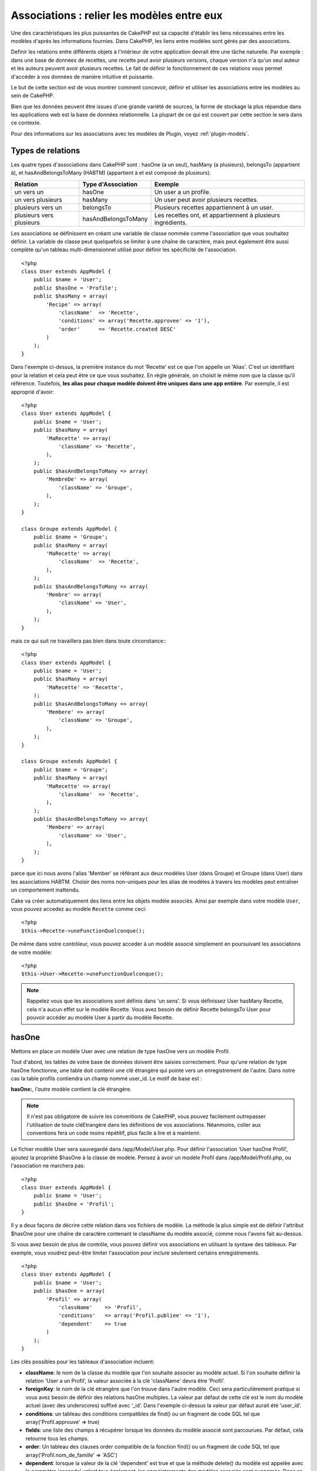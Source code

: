 Associations : relier les modèles entre eux
###########################################

Une des caractéristiques les plus puissantes de CakePHP est sa capacité 
d'établir les liens nécessaires entre les modèles d'après les informations 
fournies. Dans CakePHP, les liens entre modèles sont gérés par des associations.

Definir les relations entre différents objets à l'intérieur de votre 
application devrait être une tâche naturelle. Par exemple : dans une base de 
données de recettes, une recette peut avoir plusieurs versions, chaque version 
n'a qu'un seul auteur et les auteurs peuvent avoir plusieurs recettes. Le 
fait de définir le fonctionnement de ces relations vous permet d'accéder à vos 
données de manière intuitive et puissante.

Le but de cette section est de vous montrer comment concevoir, définir et 
utiliser les associations entre les modèles au sein de CakePHP.

Bien que les données peuvent être issues d'une grande variété de sources, 
la forme de stockage la plus répandue dans les applications web est la base 
de données relationnelle. La plupart de ce qui est couvert par cette section 
le sera dans ce contexte.

Pour des informations sur les associations avec les modèles de Plugin, voyez 
:ref:`plugin-models`.

Types de relations
------------------

Les quatre types d'associations dans CakePHP sont : hasOne (a un seul), 
hasMany (a plusieurs), belongsTo (appartient à), et hasAndBelongsToMany (HABTM) 
(appartient à et est composé de plusieurs).

========================== ===================== ============================================================
Relation                   Type d'Association    Exemple
========================== ===================== ============================================================
un vers un                 hasOne                Un user a un profile.
-------------------------- --------------------- ------------------------------------------------------------
un vers plusieurs          hasMany               Un user peut avoir plusieurs recettes.
-------------------------- --------------------- ------------------------------------------------------------
plusieurs vers un          belongsTo             Plusieurs recettes appartiennent à un user.
-------------------------- --------------------- ------------------------------------------------------------
plusieurs vers plusieurs   hasAndBelongsToMany   Les recettes ont, et appartiennent à plusieurs ingrédients.
========================== ===================== ============================================================

Les associations se définissent en créant une variable de classe nommée 
comme l'association que vous souhaitez définir. La variable de classe peut 
quelquefois se limiter à une chaîne de caractère, mais peut également être 
aussi complète qu'un tableau multi-dimensionnel utilisé pour définir les 
spécificité de l'association.

::

    <?php
    class User extends AppModel {
        public $name = 'User';
        public $hasOne = 'Profile';
        public $hasMany = array(
            'Recipe' => array(
                'className'  => 'Recette',
                'conditions' => array('Recette.approvee' => '1'),
                'order'      => 'Recette.created DESC'
            )
        );
    }

Dans l'exemple ci-dessus, la première instance du mot 'Recette' est ce que 
l'on appelle un 'Alias'. C'est un identifiant pour la relation et cela peut 
être ce que vous souhaitez. En règle générale, on choisit le même nom que la 
classe qu'il référence. Toutefois, **les alias pour chaque modèle doivent être 
uniques dans une app entière**. Par exemple, il est approprié d'avoir::

    <?php
    class User extends AppModel {
        public $name = 'User';
        public $hasMany = array(
            'MaRecette' => array(
                'className' => 'Recette',
            ),
        );
        public $hasAndBelongsToMany => array(
            'MembreDe' => array(
                'className' => 'Groupe',
            ),
        );
    }

    class Groupe extends AppModel {
        public $name = 'Groupe';
        public $hasMany = array(
            'MaRecette' => array(
                'className'  => 'Recette',
            ),
        );
        public $hasAndBelongsToMany => array(
            'Membre' => array(
                'className' => 'User',
            ),
        );
    }

mais ce qui suit ne travaillera pas bien dans toute circonstance:::

    <?php
    class User extends AppModel {
        public $name = 'User';
        public $hasMany = array(
            'MaRecette' => 'Recette',
        );
        public $hasAndBelongsToMany => array(
            'Membere' => array(
                'className' => 'Groupe',
            ),
        );
    }

    class Groupe extends AppModel {
        public $name = 'Groupe';
        public $hasMany = array(
            'MaRecette' => array(
                'className'  => 'Recette',
            ),
        );
        public $hasAndBelongsToMany => array(
            'Membere' => array(
                'className' => 'User',
            ),
        );
    }

parce que ici nous avons l'alias 'Member' se référant aux deux modèles 
User (dans Groupe) et Groupe (dans User) dans les associations 
HABTM. Choisir des noms non-uniques pour les alias de modèles à travers les 
modèles peut entraîner un comportement inattendu.

Cake va créer automatiquement des liens entre les objets modèle associés.
Ainsi par exemple dans votre modèle ``User``, vous pouvez accedez 
au modèle ``Recette`` comme ceci::

    <?php
    $this->Recette->uneFunctionQuelconque();

De même dans votre contrôleur, vous pouvez acceder à un modèle associé 
simplement en poursuivant les associations de votre modèle::

    <?php
    $this->User->Recette->uneFunctionQuelconque();

.. note::

    Rappelez vous que les associations sont définis dans 'un sens'. Si vous 
    définissez User hasMany Recette, cela n'a aucun effet sur le modèle 
    Recette. Vous avez besoin de définir Recette belongsTo User pour 
    pouvoir accéder au modèle User à partir du modèle Recette.

hasOne
------

Mettons en place un modèle User avec une relation de type hasOne vers 
un modèle Profil.

Tout d'abord, les tables de votre base de données doivent être saisies 
correctement. Pour qu'une relation de type hasOne fonctionne, une table 
doit contenir une clé étrangère qui pointe vers un enregistrement de l'autre. 
Dans notre cas la table profils contiendra un champ nommé user\_id. 
Le motif de base est :

**hasOne:**, *l'autre* modèle contient la clé étrangère.

========================== =========================
Relation                   Schéma            
========================== =========================
Pomme hasOne Banane        bananes.pomme\_id
-------------------------- -------------------------
User hasOne Profil  profiles.user\_id 
-------------------------- -------------------------
Docteur hasOne Maitre      maitres.docteur\_id
========================== =========================

.. note::

    Il n'est pas obligatoire de suivre les conventions de CakePHP, vous pouvez 
    facilement outrepasser l'utilisation de toute cléEtrangère dans les 
    définitions de vos associations. Néanmoins, coller aux conventions fera un
    code moins répétitif, plus facile à lire et à maintenir.

Le fichier modèle User sera sauvegardé dans /app/Model/User.php. 
Pour définir l'association ‘User hasOne Profil’, ajoutez la propriété 
$hasOne à la classe de modèle. Pensez à avoir un modèle Profil dans
/app/Model/Profil.php, ou l'association ne marchera pas::

    <?php
    class User extends AppModel {
        public $name = 'User';
        public $hasOne = 'Profil';
    }

Il y a deux façons de décrire cette relation dans vos fichiers de modèle.
La méthode la plus simple est de définir l'attribut $hasOne pour une chaîne 
de caractère contenant le className du modèle associé, comme nous l'avons 
fait au-dessus.

Si vous avez besoin de plus de contrôle, vous pouvez définir vos associations 
en utilisant la syntaxe des tableaux. Par exemple, vous voudrez peut-être 
limiter l'association pour inclure seulement certains enregistrements.

::

    <?php
    class User extends AppModel {
        public $name = 'User';
        public $hasOne = array(
            'Profil' => array(
                'className'    => 'Profil',
                'conditions'   => array('Profil.publiee' => '1'),
                'dependent'    => true
            )
        );
    }

Les clés possibles pour les tableaux d'association incluent:


-  **className**:  le nom de la classe du modèle que l'on souhaite 
   associer au modèle actuel. Si l'on souhaite définir la relation 
   'User a un Profil’, la valeur associée à la clé 'className' 
   devra être ‘Profil’.
-  **foreignKey**: le nom de la clé etrangère que l'on trouve dans 
   l'autre modèle. Ceci sera particulièrement pratique si vous avez 
   besoin de définir des relations hasOne multiples. La valeur par 
   défaut de cette clé est le nom du modèle actuel (avec des underscores) 
   suffixé avec ‘\_id’. Dans l'exemple ci-dessus la valeur par défaut aurait 
   été 'user\_id’.
-  **conditions**: un tableau des conditions compatibles de find() ou un 
   fragment de code SQL tel que array('Profil.approuve' => true)
-  **fields**: une liste des champs à récupérer lorsque les données du modèle 
   associé sont parcourues. Par défaut, cela retourne tous les champs.
-  **order**: Un tableau des clauses order compatible de la fonction find() 
   ou un fragment de code SQL tel que array('Profil.nom_de_famille' => 'ASC')
-  **dependent**: lorsque la valeur de la clé 'dependent' est true et que la 
   méthode delete() du modèle est appelée avec le paramètre 'cascade' valant 
   true également, les enregistrements des modèles associés sont supprimés. 
   Dans ce cas nous avons fixé la valeur à true de manière à ce que la 
   suppression d'un User supprime également le Profil associé.

Une fois que cette association aura été définie, les opérations de recherche 
sur le modèle User récupèreront également les enregistrements Profils 
liés s'il en existe::

    //Exemple de résultats d'un appel à $this->User->find().
    
    Array
    (
        [User] => Array
            (
                [id] => 121
                [nom] => Gwoo the Kungwoo
                [created] => 2007-05-01 10:31:01
            )
        [Profil] => Array
            (
                [id] => 12
                [user_id] => 121
                [competences] => Baking Cakes
                [created] => 2007-05-01 10:31:01
            )
    )

belongsTo
---------

Maintenant que nous avons accès aux données du Profil depuis le modèle 
User, définissons une association belongsTo (appartient a) dans 
le modèle Profil afin de pouvoir accéder aux données User liées. 
L'association belongsTo est un complément naturel aux associations hasOne et 
hasMany : elle permet de voir les données dans le sens inverse.

Lorsque vous définissez les clés de votre base de données pour une relation 
de type belongsTo, suivez cette convention :

**belongsTo:** le modèle *courant* contient la clé étrangère.

============================= ==================
Relation                      Schéma
============================= ==================
Banane belongsTo Pomme        bananes.pomme\_id
----------------------------- ------------------
Profil belongsTo User  profiles.user\_id
----------------------------- ------------------
Maitres belongsTo Docteur     maitres.docteur\_id
============================= ==================

.. tip::

    Si un modèle (table) contient une clé étrangère, elle appartient 
    à (belongsTo) l'autre modèle (table).

Nous pouvons définir l'association belongsTo dans notre modèle Profil dans
/app/Model/Profil.php en utilisant la syntaxe de chaîne de caractère comme ce 
qui suit::

    <?php
    class Profil extends AppModel {
        public $name = 'Profil';
        public $belongsTo = 'User';
    }

Nous pouvons aussi définir une relation plus spécifique en utilisant une 
syntaxe de tableau::

    <?php
    class Profil extends AppModel {
        public $name = 'Profil';
        public $belongsTo = array(
            'User' => array(
                'className'    => 'User',
                'foreignKey'   => 'utiilisateur_id'
            )
        );
    }

Les clés possibles pour les tableaux d'association belongsTo incluent:


-  **className**: the classname of the model being associated to
   the current model. If you’re defining a ‘Profile belongsTo User’
   relationship, the className key should equal ‘User.’
-  **foreignKey**: the name of the foreign key found in the current
   model. This is especially handy if you need to define multiple
   belongsTo relationships. The default value for this key is the
   underscored, singular name of the other model, suffixed with
   ``_id``.
-  **conditions**: an array of find() compatible conditions or SQL
   strings such as ``array('User.active' => true)``
-  **type**: the type of the join to use in the SQL query, default
   is LEFT which may not fit your needs in all situations, INNER may
   be helpful when you want everything from your main and associated
   models or nothing at all! (effective when used with some conditions
   of course).
   **(NB: type value is in lower case - i.e. left, inner)**
-  **fields**: A list of fields to be retrieved when the associated
   model data is fetched. Returns all fields by default.
-  **order**: an array of find() compatible order clauses or SQL
   strings such as ``array('User.username' => 'ASC')``
-  **counterCache**: If set to true the associated Model will
   automatically increase or decrease the
   “[singular\_model\_name]\_count” field in the foreign table
   whenever you do a ``save()`` or ``delete()``. If it's a string then it's the
   field name to use. The value in the counter field represents the
   number of related rows. You can also specify multiple counter caches
   by using an array where the key is field name and value is the
   conditions. E.g.::

       array(
           'recipes_count' => true,
           'recipes_published' => array('Recipe.published' => 1)
       )

-  **counterScope**: Optional conditions array to use for updating
   counter cache field.

Once this association has been defined, find operations on the
Profile model will also fetch a related User record if it exists::

    //Sample results from a $this->Profile->find() call.
    
    Array
    (
       [Profile] => Array
            (
                [id] => 12
                [user_id] => 121
                [skill] => Baking Cakes
                [created] => 2007-05-01 10:31:01
            )    
        [User] => Array
            (
                [id] => 121
                [name] => Gwoo the Kungwoo
                [created] => 2007-05-01 10:31:01
            )
    )

hasMany
-------

Next step: defining a “User hasMany Comment” association. A hasMany
association will allow us to fetch a user’s comments when we fetch
a User record.

When keying your database tables for a hasMany relationship, follow
this convention:

**hasMany:** the *other* model contains the foreign key.

======================= ==================
Relation                Schema
======================= ==================
User hasMany Comment    Comment.user\_id
----------------------- ------------------
Cake hasMany Virtue     Virtue.cake\_id
----------------------- ------------------
Product hasMany Option  Option.product\_id
======================= ==================

We can define the hasMany association in our User model at
/app/Model/User.php using the string syntax as follows::

    <?php
    class User extends AppModel {
        public $name = 'User';
        public $hasMany = 'Comment';
    }

We can also define a more specific relationship using array
syntax::

    <?php
    class User extends AppModel {
        public $name = 'User';
        public $hasMany = array(
            'Comment' => array(
                'className'     => 'Comment',
                'foreignKey'    => 'user_id',
                'conditions'    => array('Comment.status' => '1'),
                'order'         => 'Comment.created DESC',
                'limit'         => '5',
                'dependent'     => true
            )
        );  
    }

Possible keys for hasMany association arrays include:


-  **className**: the classname of the model being associated to
   the current model. If you’re defining a ‘User hasMany Comment’
   relationship, the className key should equal ‘Comment.’
-  **foreignKey**: the name of the foreign key found in the other
   model. This is especially handy if you need to define multiple
   hasMany relationships. The default value for this key is the
   underscored, singular name of the actual model, suffixed with
   ‘\_id’.
-  **conditions**: an array of find() compatible conditions or SQL
   strings such as array('Comment.visible' => true)
-  **order**:  an array of find() compatible order clauses or SQL
   strings such as array('Profile.last_name' => 'ASC')
-  **limit**: The maximum number of associated rows you want
   returned.
-  **offset**: The number of associated rows to skip over (given
   the current conditions and order) before fetching and associating.
-  **dependent**: When dependent is set to true, recursive model
   deletion is possible. In this example, Comment records will be
   deleted when their associated User record has been deleted.
-  **exclusive**: When exclusive is set to true, recursive model
   deletion does the delete with a deleteAll() call, instead of
   deleting each entity separately. This greatly improves performance,
   but may not be ideal for all circumstances.
-  **finderQuery**: A complete SQL query CakePHP can use to fetch
   associated model records. This should be used in situations that
   require very custom results.
   If a query you're building requires a reference to the associated
   model ID, use the special ``{$__cakeID__$}`` marker in the query.
   For example, if your Apple model hasMany Orange, the query should
   look something like this:
   ``SELECT Orange.* from oranges as Orange WHERE Orange.apple_id = {$__cakeID__$};``


Once this association has been defined, find operations on the User
model will also fetch related Comment records if they exist::

    //Sample results from a $this->User->find() call.
    
    Array
    (  
        [User] => Array
            (
                [id] => 121
                [name] => Gwoo the Kungwoo
                [created] => 2007-05-01 10:31:01
            )
        [Comment] => Array
            (
                [0] => Array
                    (
                        [id] => 123
                        [user_id] => 121
                        [title] => On Gwoo the Kungwoo
                        [body] => The Kungwooness is not so Gwooish
                        [created] => 2006-05-01 10:31:01
                    )
                [1] => Array
                    (
                        [id] => 124
                        [user_id] => 121
                        [title] => More on Gwoo
                        [body] => But what of the ‘Nut?
                        [created] => 2006-05-01 10:41:01
                    )
            )
    )

One thing to remember is that you’ll need a complimentary Comment
belongsTo User association in order to get the data from both
directions. What we’ve outlined in this section empowers you to get
Comment data from the User. Adding the Comment belongsTo User
association in the Comment model empowers you to get User data from
the Comment model - completing the connection and allowing the flow
of information from either model’s perspective.

counterCache - Cache your count()
---------------------------------

This function helps you cache the count of related data. Instead of
counting the records manually via ``find('count')``, the model
itself tracks any addition/deleting towards the associated
``$hasMany`` model and increases/decreases a dedicated integer
field within the parent model table.

The name of the field consists of the singular model name followed
by a underscore and the word "count"::

    my_model_count

Let's say you have a model called ``ImageComment`` and a model
called ``Image``, you would add a new INT-field to the ``image``
table and name it ``image_comment_count``.

Here are some more examples:

========== ======================= =========================================
Model      Associated Model        Example
========== ======================= =========================================
User       Image                   users.image\_count
---------- ----------------------- -----------------------------------------
Image      ImageComment            images.image\_comment\_count
---------- ----------------------- -----------------------------------------
BlogEntry  BlogEntryComment        blog\_entries.blog\_entry\_comment\_count
========== ======================= =========================================

Once you have added the counter field you are good to go. Activate
counter-cache in your association by adding a ``counterCache`` key
and set the value to ``true``::

    <?php
    class Image extends AppModel {
        public $belongsTo = array(
            'ImageAlbum' => array('counterCache' => true)
        );
    }

From now on, every time you add or remove a ``Image`` associated to
``ImageAlbum``, the number within ``image_count`` is adjusted
automatically.

You can also specify ``counterScope``. It allows you to specify a
simple condition which tells the model when to update (or when not
to, depending on how you look at it) the counter value.

Using our Image model example, we can specify it like so::

    <?php
    class Image extends AppModel {
        public $belongsTo = array(
            'ImageAlbum' => array(
                'counterCache' => true,
                'counterScope' => array('Image.active' => 1) // only count if "Image" is active = 1
        ));
    }

hasAndBelongsToMany (HABTM)
---------------------------

Alright. At this point, you can already call yourself a CakePHP
model associations professional. You're already well versed in the
three associations that take up the bulk of object relations.

Let's tackle the final relationship type: hasAndBelongsToMany, or
HABTM. This association is used when you have two models that need
to be joined up, repeatedly, many times, in many different ways.

The main difference between hasMany and HABTM is that a link
between models in HABTM is not exclusive. For example, we're about
to join up our Recipe model with an Ingredient model using HABTM.
Using tomatoes as an Ingredient for my grandma's spaghetti recipe
doesn't "use up" the ingredient. I can also use it for a salad Recipe.

Links between hasMany associated objects are exclusive. If my User
hasMany Comments, a comment is only linked to a specific user. It's
no longer up for grabs.

Moving on. We'll need to set up an extra table in the database to
handle HABTM associations. This new join table's name needs to
include the names of both models involved, in alphabetical order,
and separated with an underscore ( \_ ). The contents of the table
should be two fields, each foreign keys (which should be integers)
pointing to both of the primary keys of the involved models. To
avoid any issues - don't define a combined primary key for these
two fields, if your application requires it you can define a unique
index. If you plan to add any extra information to this table, or use
a 'with' model, you should add an additional primary key field (by convention
'id').

**HABTM** requires a separate join table that includes both *model*
names.

========================= ================================================================
Relationship              HABTM Table Fields
========================= ================================================================
Recipe HABTM Ingredient   **ingredients_recipes**.id, **ingredients_recipes**.ingredient_id, **ingredients_recipes**.recipe_id
------------------------- ----------------------------------------------------------------
Cake HABTM Fan            **cakes_fans**.id, **cakes_fans**.cake_id, **cakes_fans**.fan_id
------------------------- ----------------------------------------------------------------
Foo HABTM Bar             **bars_foos**.id, **bars_foos**.foo_id, **bars_foos**.bar_id
========================= ================================================================


.. note::

    Table names are by convention in alphabetical order. It is
    possible to define a custom table name in association definition

Make sure primary keys in tables **cakes** and **recipes** have
"id" fields as assumed by convention. If they're different than
assumed, it has to be changed in model's :ref:`model-primaryKey`

Once this new table has been created, we can define the HABTM
association in the model files. We're gonna skip straight to the
array syntax this time::

    <?php
    class Recipe extends AppModel {
        public $name = 'Recipe';   
        public $hasAndBelongsToMany = array(
            'Ingredient' =>
                array(
                    'className'              => 'Ingredient',
                    'joinTable'              => 'ingredients_recipes',
                    'foreignKey'             => 'recipe_id',
                    'associationForeignKey'  => 'ingredient_id',
                    'unique'                 => true,
                    'conditions'             => '',
                    'fields'                 => '',
                    'order'                  => '',
                    'limit'                  => '',
                    'offset'                 => '',
                    'finderQuery'            => '',
                    'deleteQuery'            => '',
                    'insertQuery'            => ''
                )
        );
    }

Possible keys for HABTM association arrays include:

.. _ref-habtm-arrays:

-  **className**: the classname of the model being associated to
   the current model. If you're defining a ‘Recipe HABTM Ingredient'
   relationship, the className key should equal ‘Ingredient.'
-  **joinTable**: The name of the join table used in this
   association (if the current table doesn't adhere to the naming
   convention for HABTM join tables).
-  **with**: Defines the name of the model for the join table. By
   default CakePHP will auto-create a model for you. Using the example
   above it would be called IngredientsRecipe. By using this key you can
   override this default name. The join table model can be used just
   like any "regular" model to access the join table directly. By creating
   a model class with such name and filename you can add any custom behavior
   to the join table searches, such as adding more information/columns to it
-  **foreignKey**: the name of the foreign key found in the current
   model. This is especially handy if you need to define multiple
   HABTM relationships. The default value for this key is the
   underscored, singular name of the current model, suffixed with
   ‘\_id'.
-  **associationForeignKey**: the name of the foreign key found in
   the other model. This is especially handy if you need to define
   multiple HABTM relationships. The default value for this key is the
   underscored, singular name of the other model, suffixed with
   ‘\_id'.
-  **unique**: boolean or string ``keepExisting``.
    - If true (default value) cake will first delete existing relationship
      records in the foreign keys table before inserting new ones.
      Existing associations need to be passed again when updating.
    - When false, cake will insert the relationship record, and that
      no join records are deleted during a save operation.
    - When set to ``keepExisting``, the behavior is similar to `true`,
      but existing associations are not deleted.
-  **conditions**: an array of find() compatible conditions or SQL
   string.  If you have conditions on an associated table, you should use a
   'with' model, and define the necessary belongsTo associations on it.
-  **fields**: A list of fields to be retrieved when the associated
   model data is fetched. Returns all fields by default.
-  **order**: an array of find() compatible order clauses or SQL
   strings
-  **limit**: The maximum number of associated rows you want
   returned.
-  **offset**: The number of associated rows to skip over (given
   the current conditions and order) before fetching and associating.
-  **finderQuery, deleteQuery, insertQuery**: A complete SQL query
   CakePHP can use to fetch, delete, or create new associated model
   records. This should be used in situations that require very custom
   results.

Once this association has been defined, find operations on the
Recipe model will also fetch related Tag records if they exist::

    // Sample results from a $this->Recipe->find() call.
    
    Array
    (  
        [Recipe] => Array
            (
                [id] => 2745
                [name] => Chocolate Frosted Sugar Bombs
                [created] => 2007-05-01 10:31:01
                [user_id] => 2346
            )
        [Ingredient] => Array
            (
                [0] => Array
                    (
                        [id] => 123
                        [name] => Chocolate
                    )
               [1] => Array
                    (
                        [id] => 124
                        [name] => Sugar
                    )
               [2] => Array
                    (
                        [id] => 125
                        [name] => Bombs
                    )
            )
    )

Remember to define a HABTM association in the Ingredient model if you'd
like to fetch Recipe data when using the Ingredient model.

.. note::

   HABTM data is treated like a complete set, each time a new data association is added
   the complete set of associated rows in database is dropped and created again so you
   will always need to pass the whole data set for saving. For an alternative to using
   HABTM see :ref:`hasMany-through`

.. tip::

    For more information on saving HABTM objects see :ref:`saving-habtm`


.. _hasMany-through:

hasMany through (The Join Model)
--------------------------------

It is sometimes desirable to store additional data with a many to
many association. Consider the following

`Student hasAndBelongsToMany Course`

`Course hasAndBelongsToMany Student`

In other words, a Student can take many Courses and a Course can be
taken by many Students. This is a simple many to many association
demanding a table such as this::

    id | student_id | course_id

Now what if we want to store the number of days that were attended
by the student on the course and their final grade? The table we'd
want would be::

    id | student_id | course_id | days_attended | grade

The trouble is, hasAndBelongsToMany will not support this type of
scenario because when hasAndBelongsToMany associations are saved,
the association is deleted first. You would lose the extra data in
the columns as it is not replaced in the new insert.

    .. versionchanged:: 2.1

    You can set ``unique`` setting to ``keepExisting`` circumvent
    losing extra data during the save operation.  See ``unique``
    key in :ref:`HABTM association arrays <ref-habtm-arrays>`.

The way to implement our requirement is to use a **join model**,
otherwise known as a **hasMany through** association.
That is, the association is a model itself. So, we can create a new
model CourseMembership. Take a look at the following models.::

            <?php
            // Student.php
            class Student extends AppModel {
                public $hasMany = array(
                    'CourseMembership'
                );
            }      
            
            // Course.php
            
            class Course extends AppModel {
                public $hasMany = array(
                    'CourseMembership'
                );
            }
            
            // CourseMembership.php
    
            class CourseMembership extends AppModel {
                public $belongsTo = array(
                    'Student', 'Course'
                );
            }   

The CourseMembership join model uniquely identifies a given
Student's participation on a Course in addition to extra
meta-information.

Join models are pretty useful things to be able to use and Cake
makes it easy to do so with its built-in hasMany and belongsTo
associations and saveAll feature.

.. _dynamic-associations:

Creating and Destroying Associations on the Fly
-----------------------------------------------

Sometimes it becomes necessary to create and destroy model
associations on the fly. This may be for any number of reasons:


-  You want to reduce the amount of associated data fetched, but
   all your associations are on the first level of recursion.
-  You want to change the way an association is defined in order to
   sort or filter associated data.

This association creation and destruction is done using the CakePHP
model bindModel() and unbindModel() methods. (There is also a very
helpful behavior called "Containable", please refer to manual
section about Built-in behaviors for more information). Let's set
up a few models so we can see how bindModel() and unbindModel()
work. We'll start with two models::

    <?php
    class Leader extends AppModel {
        public $name = 'Leader';
        
        public $hasMany = array(
            'Follower' => array(
                'className' => 'Follower',
                'order'     => 'Follower.rank'
            )
        );
    }
    
    class Follower extends AppModel {
        public $name = 'Follower';
    }

Now, in the LeadersController, we can use the find() method in the
Leader model to fetch a Leader and its associated followers. As you
can see above, the association array in the Leader model defines a
"Leader hasMany Followers" relationship. For demonstration
purposes, let's use unbindModel() to remove that association in a
controller action::

    <?php
    public function some_action() {
        // This fetches Leaders, and their associated Followers
        $this->Leader->find('all');
      
        // Let's remove the hasMany...
        $this->Leader->unbindModel(
            array('hasMany' => array('Follower'))
        );
      
        // Now using a find function will return 
        // Leaders, with no Followers
        $this->Leader->find('all');
      
        // NOTE: unbindModel only affects the very next 
        // find function. An additional find call will use 
        // the configured association information.
      
        // We've already used find('all') after unbindModel(), 
        // so this will fetch Leaders with associated 
        // Followers once again...
        $this->Leader->find('all');
    }

.. note::

    Removing or adding associations using bind- and unbindModel() only
    works for the *next* find operation only unless the second
    parameter has been set to false. If the second parameter has been
    set to *false*, the bind remains in place for the remainder of the
    request.

Here’s the basic usage pattern for unbindModel()::

    <?php
    $this->Model->unbindModel(
        array('associationType' => array('associatedModelClassName'))
    );

Now that we've successfully removed an association on the fly,
let's add one. Our as-of-yet unprincipled Leader needs some
associated Principles. The model file for our Principle model is
bare, except for the public $name statement. Let's associate some
Principles to our Leader on the fly (but remember–only for just the
following find operation). This function appears in the
LeadersController::

    <?php
    public function another_action() {
        // There is no Leader hasMany Principles in 
        // the leader.php model file, so a find here, 
        // only fetches Leaders.
        $this->Leader->find('all');
     
        // Let's use bindModel() to add a new association 
        // to the Leader model:
        $this->Leader->bindModel(
            array('hasMany' => array(
                    'Principle' => array(
                        'className' => 'Principle'
                    )
                )
            )
        );
     
        // Now that we're associated correctly, 
        // we can use a single find function to fetch 
        // Leaders with their associated principles:
        $this->Leader->find('all');
    }

There you have it. The basic usage for bindModel() is the
encapsulation of a normal association array inside an array whose
key is named after the type of association you are trying to
create::

    <?php
    $this->Model->bindModel(
        array('associationName' => array(
                'associatedModelClassName' => array(
                    // normal association keys go here...
                )
            )
        )
    );

Even though the newly bound model doesn't need any sort of
association definition in its model file, it will still need to be
correctly keyed in order for the new association to work properly.

Multiple relations to the same model
------------------------------------

There are cases where a Model has more than one relation to another
Model. For example you might have a Message model that has two
relations to the User model. One relation to the user that sends a
message, and a second to the user that receives the message. The
messages table will have a field user\_id, but also a field
recipient\_id. Now your Message model can look something like::

    <?php
    class Message extends AppModel {
        public $name = 'Message';
        public $belongsTo = array(
            'Sender' => array(
                'className' => 'User',
                'foreignKey' => 'user_id'
            ),
            'Recipient' => array(
                'className' => 'User',
                'foreignKey' => 'recipient_id'
            )
        );
    }

Recipient is an alias for the User model. Now let's see what the
User model would look like::

    <?php
    class User extends AppModel {
        public $name = 'User';
        public $hasMany = array(
            'MessageSent' => array(
                'className' => 'Message',
                'foreignKey' => 'user_id'
            ),
            'MessageReceived' => array(
                'className' => 'Message',
                'foreignKey' => 'recipient_id'
            )
        );
    }

It is also possible to create self associations as shown below::

    <?php
    class Post extends AppModel {
        public $name = 'Post';
        
        public $belongsTo = array(
            'Parent' => array(
                'className' => 'Post',
                'foreignKey' => 'parent_id'
            )
        );
    
        public $hasMany = array(
            'Children' => array(
                'className' => 'Post',
                'foreignKey' => 'parent_id'
            )
        );
    }

**Fetching a nested array of associated records:**

If your table has ``parent_id`` field you can also use :ref:`model-find-threaded`
to fetch nested array of records using a single query without
setting up any associations.

Joining tables
--------------

In SQL you can combine related tables using the JOIN statement.
This allows you to perform complex searches across multiples tables
(i.e: search posts given several tags).

In CakePHP some associations (belongsTo and hasOne) performs
automatic joins to retrieve data, so you can issue queries to
retrieve models based on data in the related one.

But this is not the case with hasMany and hasAndBelongsToMany
associations. Here is where forcing joins comes to the rescue. You
only have to define the necessary joins to combine tables and get
the desired results for your query.

.. note::

    Remember you need to set the recursion to -1 for this to work. I.e:
    $this->Channel->recursive = -1;

To force a join between tables you need to use the "modern" syntax
for Model::find(), adding a 'joins' key to the $options array. For
example::

    <?php
    $options['joins'] = array(
        array('table' => 'channels',
            'alias' => 'Channel',
            'type' => 'LEFT',
            'conditions' => array(
                'Channel.id = Item.channel_id',
            )
        )
    );
    
    $Item->find('all', $options);

.. note::

    Note that the 'join' arrays are not keyed.

In the above example, a model called Item is left joined to the
channels table. You can alias the table with the Model name, so the
retrieved data complies with the CakePHP data structure.

The keys that define the join are the following:


-  **table**: The table for the join.
-  **alias**: An alias to the table. The name of the model
   associated with the table is the best bet.
-  **type**: The type of join: inner, left or right.
-  **conditions**: The conditions to perform the join.

With joins, you could add conditions based on Related model
fields::

    <?php
    $options['joins'] = array(
        array('table' => 'channels',
            'alias' => 'Channel',
            'type' => 'LEFT',
            'conditions' => array(
                'Channel.id = Item.channel_id',
            )
        )
    );
    
    $options['conditions'] = array(
        'Channel.private' => 1
    );
    
    $privateItems = $Item->find('all', $options);

You could perform several joins as needed in hasAndBelongsToMany:

Suppose a Book hasAndBelongsToMany Tag association. This relation
uses a books\_tags table as join table, so you need to join the
books table to the books\_tags table, and this with the tags
table::

    <?php
    $options['joins'] = array(
        array('table' => 'books_tags',
            'alias' => 'BooksTag',
            'type' => 'inner',
            'conditions' => array(
                'Books.id = BooksTag.books_id'
            )
        ),
        array('table' => 'tags',
            'alias' => 'Tag',
            'type' => 'inner',
            'conditions' => array(
                'BooksTag.tag_id = Tag.id'
            )
        )
    );
    
    $options['conditions'] = array(
        'Tag.tag' => 'Novel'
    );
    
    $books = $Book->find('all', $options);

Using joins allows you to have a maximum flexibility in how CakePHP handles associations
and fetch the data, however in most cases you can use other tools to achieve the same results
such as correctly defining associations, binding models on the fly and using the Containable
behavior. This feature should be used with care because it could lead, in a few cases, into bad formed
SQL queries if combined with any of the former techniques described for associating models.


.. meta::
    :title lang=fr: Associations : relier les modèles entre eux
    :keywords lang=fr: relationship types,relational mapping,recipe database,relational database,this section covers,web applications,recipes,models,cakephp,storage
